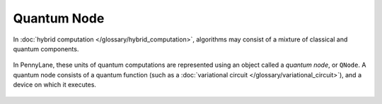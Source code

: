 .. role:: html(raw)
   :format: html

.. _glossary_quantum_node:

Quantum Node
============

In :doc:`hybrid computation </glossary/hybrid_computation>`, algorithms
may consist of a mixture of classical and quantum components.

.. figure:: ../_static/concepts/hybrid_graph.png
    :align: center
    :width: 90%
    :target: javascript:void(0);

In PennyLane, these units of quantum computations are represented using an
object called a *quantum node*, or ``QNode``. A quantum node consists of a quantum
function (such as a :doc:`variational circuit </glossary/variational_circuit>`),
and a device on which it executes.

.. figure:: ../_static/concepts/qnode.svg
    :align: center
    :width: 80%
    :target: javascript:void(0);


.. seealso::

    In PennyLane, quantum nodes can be constructed by using either the
    ``qnode`` `decorator
    <https://pennylane.readthedocs.io/en/stable/code/api/pennylane.qnode.html>`_,
    or the ``QNode`` `constructor <https://pennylane.readthedocs.io/en/stable/code/api/pennylane.QNode.html>`_.
